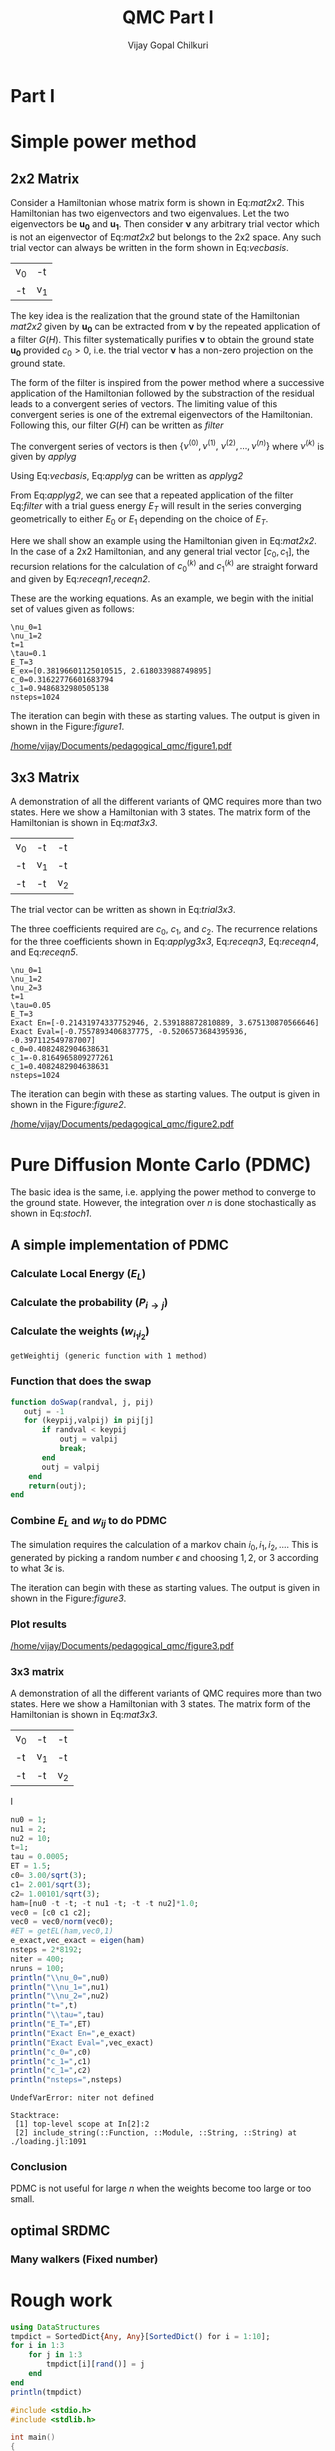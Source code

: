 # -*- mode:org -*-
#+TITLE: QMC Part I
#+AUTHOR: Vijay Gopal Chilkuri
#+EMAIL: vijay.gopal.c@gmail.com
#+OPTIONS: toc:t
#+LATEX_CLASS: article
#+LATEX_HEADER: \usepackage{tabularx}
#+STARTUP: latexpreview hideblocks

* Part I

* Simple power method

** 2x2 Matrix

Consider a Hamiltonian whose matrix form is shown in Eq:[[mat2x2]]. This Hamiltonian
has two eigenvectors and two eigenvalues. Let the two eigenvectors be
\(\mathbf{u_0}\) and \(\mathbf{u_1}\). Then consider \(\mathbf{\nu}\) any arbitrary trial vector which is
not an eigenvector of Eq:[[mat2x2]] but belongs to the 2x2 space. Any such trial vector
can always be written in the form shown in Eq:[[vecbasis]].

#+NAME: mat2x2
#+ATTR_LATEX: :mode math :environment bmatrix :align cc
#+tblname: mat2x2
| v_0 | -t  |
| -t  | v_1 |

#+NAME: vecbasis
\begin{equation}
\mathbf{\nu} = c_0 \mathbf{u_0} + c_1 \mathbf{u_1}
\end{equation}

The key idea is the realization that the ground state of the Hamiltonian [[mat2x2]]
given by \(\mathbf{u_0}\) can be extracted from \(\mathbf{\nu}\) by the repeated
application of a filter \( G(H) \). This filter systematically purifies
\(\mathbf{\nu}\) to obtain the ground state \(\mathbf{u_0}\) provided \(c_0 > 0\),
i.e. the trial vector \(\mathbf{\nu}\) has a non-zero projection on the
ground state.

The form of the filter is inspired from the power method where a successive
application of the Hamiltonian followed by the substraction of the residual
leads to a convergent series of vectors. The limiting value of this convergent
series is one of the extremal eigenvectors of the Hamiltonian. Following this, our filter \(G(H)\) can be written as [[filter]]

#+NAME: filter
\begin{equation}
\hat{G}(H) = \left ( \mathbf{1} - \tau (\hat{H} - E_T\mathbf{1}) \right)
\end{equation}

The convergent series of vectors is then \(\left\{ \nu^{(0)},  \nu^{(1)},\
\nu^{(2)},\dots,\nu^{(n)}\right\}\) where \(\nu^{(k)}\) is given by [[applyg]]

#+NAME: applyg
\begin{equation}
\nu^{(k+1)} = \hat{G}(H)\nu^{(k)}
\end{equation}

Using Eq:[[vecbasis]], Eq:[[applyg]] can be written as [[applyg2]]

#+NAME: applyg2
\begin{equation}
\nu^{(k+1)} = c_0 (1-\tau(E_0-E_T))^{(k)}\mathbf{u_0} + c_1 (1-\tau(E_1-E_T))^{(k)}\mathbf{u_1}
\end{equation}

From Eq:[[applyg2]], we can see that a repeated application of the filter Eq:[[filter]]
with a trial guess energy \(E_T\) will result in the series converging
geometrically to either \(E_0\) or \(E_1\) depending on the choice of \(E_T\).

Here we shall show an example using the Hamiltonian given in Eq:[[mat2x2]]. In the
case of a 2x2 Hamiltonian, and any general trial vector \([c_0,c_1]\), the
recursion relations for the calculation of \(c^{(k)}_0\) and \(c^{(k)}_1\) are
straight forward and given by Eq:[[receqn1]],[[receqn2]].

#+NAME: receqn1
\begin{equation}
c^{(k+1)}_0 =  \left(\mathbf{1}-\tau\left(\nu_0 - E_T\right)\right)c^{(k)}_0 + \tau t c^{(k)}_1
\end{equation}

#+NAME: receqn2
\begin{equation}
c^{(k+1)}_1 = \tau t c^{(k)}_0 + \left(\mathbf{1}-\tau\left(\nu_1 - E_T\right)\right)c^{(k)}_1
\end{equation}

These are the working equations. As an example, we begin with the initial set of
values given as follows:

#+BEGIN_SRC jupyter-julia :session j1 :results output :exports results
using LinearAlgebra
nu0 = 1;
nu1 = 2;
t=1;
tau = 0.1;
ET = 3;
c0=1/sqrt(10);
c1=3/sqrt(10);
nsteps = 1024;
ham=[nu0 -t; -t nu1];
e_exact,vec_exact = eigen(ham)
println("\\nu_0=",nu0)
println("\\nu_1=",nu1)
println("t=",t)
println("\\tau=",tau)
println("E_T=",ET)
println("E_ex=",e_exact)
println("c_0=",c0)
println("c_1=",c1)
println("nsteps=",nsteps);
#+END_SRC

#+RESULTS:
: \nu_0=1
: \nu_1=2
: t=1
: \tau=0.1
: E_T=3
: E_ex=[0.38196601125010515, 2.618033988749895]
: c_0=0.31622776601683794
: c_1=0.9486832980505138
: nsteps=1024

#+ATTR_LATEX: :mode math

The iteration can begin with these as starting values. The output is given in
shown in the Figure:[[figure1]].

#+BEGIN_SRC jupyter-julia :session j1 :results results :eval noexport :exports results
using Plots
using Plots.PlotMeasures
using LaTeXStrings
#println("| El |\t");
#println("+----+\t");
outputdata=[];
for n in 10:10:80
    ck0=c0;
    ck1=c1;
    for i in 1:n
        tck0=ck0;
        tck1=ck1;
        ck0 = (1-tau*(nu0 - ET))tck0 + t*tau*tck1;
        ck1 = tau*t*tck0 + (1-tau*(nu1-ET))*tck1;
        norm = sqrt(ck0*ck0 + ck1*ck1);
        ck0=ck0/norm;
        ck1=ck1/norm;
    end
    energy = [ck0 ck1] * (ham*[ck0;ck1]);
    energy = (ham*[ck0;ck1])[1]/ck0;
#   println(n,"\t",ck0,"\t",ck1,"\t",energy[1]);
#   println("| ",energy[1]," |");
#   println(energy[1]);
    push!(outputdata,energy[1])
end
plt= plot(1:length(outputdata),outputdata,
         xlabel=L"n",
         ylabel=L"E_0",
         lw=2,
         xlims = (0,9),
         ylims = (0.32,0.42),
         framestyle=:box,
         guidefontsize=10,
         legendfontsize=6,
         thickness_scaling=1.5,
         grid=:none,
         marker=true,
         markersize=2
         );
plot!([e_exact[1]],seriestype=:hline);
savefig(
     plt
    ,"/home/vijay/Documents/pedagogical_qmc/figure1.pdf");
#return(outputdata)
#+END_SRC

#+RESULTS:

#+CAPTION: Convergence of the Local energy as a function of iterations.
#+ATTR_LATEX: :width 15cm
#+NAME: figure1
[[/home/vijay/Documents/pedagogical_qmc/figure1.pdf]]

** 3x3 Matrix

A demonstration of all the different variants of QMC requires more than two states. Here we show a Hamiltonian with 3 states. The matrix form of the Hamiltonian is shown in Eq:[[mat3x3]].

#+NAME: mat3x3
#+ATTR_LATEX: :mode math :environment bmatrix :align cc
| v_0 | -t  | -t  |
| -t  | v_1 | -t  |
| -t  | -t  | v_2 |

The trial vector can be written as shown in Eq:[[trial3x3]].

#+NAME: trial3x3
\begin{equation}
\nu = c_0\mathbf{u}_0 + c_1\mathbf{u}_1 + c_2\mathbf{u}_2
\end{equation}

The three coefficients required are \(c_0\), \(c_1\), and \(c_2\). The recurrence relations for
the three coefficients shown in Eq:[[applyg3x3]], Eq:[[receqn3]], Eq:[[receqn4]], and Eq:[[receqn5]].

#+NAME: applyg3x3
\begin{equation}
\nu^{(k+1)} = c_0 (1-\tau(E_0-E_T))^{(k)}\mathbf{u_0} + c_1 (1-\tau(E_1-E_T))^{(k)}\mathbf{u_1}
            + c_2 (1-\tau(E_1-E_T))^{(k)}\mathbf{u_2}
\end{equation}

#+NAME: receqn3
\begin{equation}
c^{(k+1)}_0 =  \left(\mathbf{1}-\tau\left(\nu_0 - E_T\right)\right)c^{(k)}_0 + \tau t c^{(k)}_1 + \tau t c^{(k)}_2
\end{equation}

#+NAME: receqn4
\begin{equation}
c^{(k+1)}_1 = \tau t c^{(k)}_0 + \left(\mathbf{1}-\tau\left(\nu_1 - E_T\right)\right)c^{(k)}_1 + \tau t c^{(k)}_2
\end{equation}

#+NAME: receqn5
\begin{equation}
c^{(k+1)}_2 = \tau t c^{(k)}_0 + \tau t c^{(k)}_1 + \left(\mathbf{1}-\tau\left(\nu_2 - E_T\right)\right)c^{(k)}_2
\end{equation}

#+BEGIN_SRC jupyter-julia :session j1 :results output :exports results
using LinearAlgebra
nu0 = 1;
nu1 = 2;
nu2 = 3;
t=1;
tau = 0.05;
ET = 3;
c0= 1/sqrt(6);
c1=-2/sqrt(6);
c2= 1/sqrt(6);
ham=[nu0 -t -t; -t nu1 -t; -t -t nu2];
e_exact,vec_exact = eigen(ham)
nsteps = 1024;
println("\\nu_0=",nu0)
println("\\nu_1=",nu1)
println("\\nu_2=",nu2)
println("t=",t)
println("\\tau=",tau)
println("E_T=",ET)
println("Exact En=",e_exact)
println("Exact Eval=",vec_exact[:,1])
println("c_0=",c0)
println("c_1=",c1)
println("c_1=",c2)
println("nsteps=",nsteps)
#+END_SRC

#+ATTR_LATEX: :mode math
#+RESULTS:
#+begin_example
\nu_0=1
\nu_1=2
\nu_2=3
t=1
\tau=0.05
E_T=3
Exact En=[-0.21431974337752946, 2.539188872810889, 3.675130870566646]
Exact Eval=[-0.7557893406837775, -0.5206573684395936, -0.397112549787007]
c_0=0.4082482904638631
c_1=-0.8164965809277261
c_1=0.4082482904638631
nsteps=1024
#+end_example


The iteration can begin with these as starting values. The output is given in
shown in the Figure:[[figure2]].

#+BEGIN_SRC jupyter-julia :session j1 :results results :eval noexport :exports results
using Plots
using Plots.PlotMeasures
using LaTeXStrings
#println("| El |\t");
#println("+----+\t");
outputdata=[];
for n in 10:10:80
    ck0=c0;
    ck1=c1;
    ck2=c2;
    for i in 1:n
        tck0=ck0;
        tck1=ck1;
        tck2=ck2;
        ck0 = (1-tau*(nu0-ET))*tck0 + t*tau*tck1 + t*tau*tck2;
        ck1 = tau*t*tck0 + (1-tau*(nu1-ET))*tck1 + t*tau*tck2;
        ck2 = tau*t*tck0 + tau*t*tck1 + (1-tau*(nu2-ET))*tck2;
        norm = sqrt(ck0*ck0 + ck1*ck1 + ck2*ck2);
        ck0=ck0/norm;
        ck1=ck1/norm;
        ck2=ck2/norm;
    end
    energy = [ck0 ck1 ck2] * (ham*[ck0;ck1;ck2]);
    energy = (ham*[ck0;ck1;ck2])[2]/ck1;
#   println(n,"\t",ck0,"\t",ck1,"\t",ck2,"\tnorm=",norm);
#   println("| ",energy[1]," |");
#   println(energy[1]);
    push!(outputdata,energy[1])
end
plt = plot(1:length(outputdata),outputdata,
         xlabel=L"n",
         ylabel=L"E_0",
         lw=2,
         xlims = (0,9),
         ylims = (-4.80, 5.50),
         framestyle=:box,
         guidefontsize=10,
         legendfontsize=6,
         thickness_scaling=1.5,
         grid=:none,
         marker=true,
         markersize=2
         );
plot!([e_exact[1]],seriestype=:hline);
savefig(
    plt
    ,"/home/vijay/Documents/pedagogical_qmc/figure2.pdf");
#return(outputdata)
#+END_SRC

#+RESULTS:


#+CAPTION: Convergence of the Local energy as a function of iterations.
#+ATTR_LATEX: :width 15cm
#+NAME: figure2
[[/home/vijay/Documents/pedagogical_qmc/figure2.pdf]]


#+LATEX: \newpage
* Pure Diffusion Monte Carlo (PDMC)

The basic idea is the same, i.e. applying the power method to converge to the
ground state. However, the integration over \(n\) is done stochastically as
shown in Eq:[[stoch1]].

#+NAME: stoch1
\begin{equation}
E_0 = \frac{E_L(i_0) + E_L(i_1) + E_L(i_2) + \dots}{1 + 1 + 1 + \dots}
\end{equation}

#+NAME: stoch1
\begin{equation}
E_1 = \frac{E_L(i_1) w_{i_0 i_1} + E_L(i_2) w_{i_1 i_2} + E_L(i_3) w_{i_2 i_3} + \dots}{w_{i_0 i_1} + w_{i_1 i_2} + w_{i_2 i_3} + \dots}
\end{equation}

#+NAME: stoch1
\begin{equation}
E_2 = \frac{E_L(i_2) w_{i_0 i_1}w_{i_1 i_2} + E_L(i_3) w_{i_1 i_2}w_{i_2 i_3} + E_L(i_4) w_{i_2 i_3}w_{i_3 i_4} + \dots}{w_{i_0 i_1}w_{i_1 i_2} + w_{i_1 i_2}w_{i_2 i_3} + w_{i_2 i_3}w_{i_3 i_4} + \dots}
\end{equation}


** A simple implementation of PDMC

#+BEGIN_SRC jupyter-julia :session j1 :results output :eval noexport :exports results
nu0 = 1;
nu1 = 2;
t=1;
tau = 0.1;
ET = 3;
c0=1/sqrt(2);
c1=1/sqrt(2);
nsteps = 2024;
niter = 200;
nruns = 20;
ham=[nu0 -t; -t nu1];
#+END_SRC

#+RESULTS:

*** Calculate Local Energy (\(E_L\))

#+BEGIN_SRC jupyter-julia :session j1 :results output :eval noexport :exports results :tangle pdmc.jl
function getEL(ham, vi, i)
    return ((ham*transpose(vi))[i]/vi[i])
end
#+end_src

#+RESULTS:

*** Calculate the probability (\(P_{i\rightarrow j}\))

#+BEGIN_SRC jupyter-julia :session j1 :results results :eval noexport :exports results :tangle pdmc.jl
function getPij(ham, tau, EL, i, j, vec)
    dim = size(ham)[1];
    idmat = Matrix(1.0*I,dim,dim);
    numer = vec[j] * (idmat - tau * (ham - EL*idmat))[i,j];
    denom = vec[i];
    return(numer/denom)
end
#+end_src

*** Calculate the weights (\(w_{i_1 i_2}\))


#+BEGIN_SRC jupyter-julia :session j1 :results results :eval noexport :exports results :tangle pdmc.jl
function getWeightij(ham, tau, ET, EL, i, j)
    dim = size(ham)[1];
    idmat = Matrix(1.0*I,dim,dim);
    numer = (idmat - tau * (ham - ET*idmat))[i,j];
    denom = (idmat - tau * (ham - EL*idmat))[i,j];
    return(numer/denom)
end
#+end_src

#+RESULTS:
: getWeightij (generic function with 1 method)

*** Function that does the swap
#+begin_src jupyter-julia :tangle pdmc.jl
function doSwap(randval, j, pij)
   outj = -1
   for (keypij,valpij) in pij[j]
       if randval < keypij
           outj = valpij
           break;
       end
       outj = valpij
    end
    return(outj);
end
#+end_src

*** Combine \(E_L\) and \(w_{ij}\) to do PDMC

The simulation requires the calculation of a markov chain \(i_0, i_1, i_2,
\dots\). This is generated by picking a random number \(\epsilon\) and choosing
\(1, 2,\) or \(3\) according to what \(3 \epsilon\) is.

The iteration can begin with these as starting values. The output is given in
shown in the Figure:[[figure3]].

#+BEGIN_SRC jupyter-julia :session j1 :results output :exports results :tangle pdmc.jl
using Plots
using LaTeXStrings
using DataStructures
using Statistics
using LinearAlgebra
#using Plots.PlotMeasures
nu0 = 1;
nu1 = 2;
t=1;
# Taux d'acceptation > 99%
tau = 0.1;
ET = 3;
c0=1/sqrt(2);
c1=1/sqrt(2);
nsteps = 1*8192;
niter = 400;
nruns = 100;
ham=[nu0 -t; -t nu1];
vec0 = [c0 c1];
e_exact,vec_exact = eigen(ham)
#+END_SRC

#+RESULTS:

#+BEGIN_SRC jupyter-julia :session j1 :results results :eval noexport :exports results :tangle pdmc.jl
function doPDMC(ham,vec,niter,nruns,nsteps,tau)
  totaldata = zeros(niter,nruns)
  totalEW     = zeros(nruns,niter)
  totalweight = zeros(nruns,niter)
  timesweight = zeros(nruns,niter)
  energylist  = zeros(nruns,niter)
  energylist2 = zeros(nruns,niter)
  weightdata  = zeros(nruns,niter)
  weightdata2 = zeros(nruns,niter)
  oldweightdata  = zeros(nruns,niter)
  tmpweight   = zeros(niter)
  tmpenergy   = zeros(niter)
  avgdata = zeros(niter)
  vardata = zeros(niter)
  i = 1;
  j = 1;
  swapij = Dict();
  elij = Dict();
  weightij = Dict();
  dim = size(ham)[1];
  pij = SortedDict{Any, Any}[SortedDict() for i = 1:dim];
  for i in 1:dim
      for j in 1:dim
          EL = getEL(ham, vec, i)
          EL1 = EL;
          w12 = getWeightij(ham, tau, ET, EL1, i, j);
          p12 = getPij(ham, tau, EL, i, j, vec)
          if(i==j)
              elij[i] = EL;
          end
          pij[i][p12] = j
          weightij[(i,j)] = w12
      end
  end
    println(pij)
    println(elij)
    println(weightij)
  for irun in 1:nruns
      i = 1;
      j = 1;
      timestart = time()
      # fill up initial block
      for p in 1:niter
          #   i = trunc(Int,floor(2*rand()))+1;
          #if rand() > pij[j]
          #    j = swapij[j]
          #end
          j = doSwap(rand(),j,pij);
          if(p==1)
              @inbounds weightdata[irun,p] = 1;
              @inbounds weightdata2[irun,p] = 1;
              @inbounds oldweightdata[irun,p] = 1;
          else
              @inbounds weightdata[irun,p] = weightij[(i,j)];
              @inbounds weightdata2[irun,p] = weightij[(i,j)];
              @inbounds oldweightdata[irun,p] = weightij[(i,j)];
          end
          @inbounds energylist[irun,p] = elij[j];
          @inbounds energylist2[irun,p] = elij[j];
          i = j;
      end

      # calculate the sum of product of weights
      map(x->timesweight[irun,x] =foldl(*,weightdata[irun,1:x]),collect(1:niter));
      println(energylist[irun,1]," | ",timesweight[irun,1])

      i = 1;
      j = 1;
      # do the iterations
      for p in 1:nsteps
          #   i = trunc(Int,floor(2*rand()))+1;
          j = doSwap(rand(),j,pij);

          # rotate energy window
          for idxi = 2:niter
              @inbounds energylist2[irun,idxi-1] = energylist[irun,idxi]
          end
          energylist2[irun,end]= elij[j];
          energylist[irun,:]= energylist2[irun,:];

          # calculate the weighted eneries
          for idxi = 1:niter
              @inbounds totalEW[irun,idxi] += energylist[irun,idxi]*timesweight[irun,idxi]
          end

          # calculate the sum of weights
          for idxi = 1:niter
              @inbounds totalweight[irun,idxi] += timesweight[irun,idxi]
          end

          # rotate weight window
          for idxi = 3:niter
              @inbounds weightdata2[irun,idxi-1] = weightdata[irun,idxi]
          end
          weightdata2[irun,1]= 1;
          weightdata2[irun,end] = weightij[(i,j)];
          weightdata[irun,:] = weightdata2[irun,:];

          # calculate the sum of product of weights
          for idxi = 2:niter
              @inbounds timesweight[irun,idxi] *= weightdata[irun,idxi]/oldweightdata[irun,2];
          end

          # set old weights
          for idxi = 1:niter
              @inbounds oldweightdata[irun,idxi] = weightdata[irun,idxi]
          end

          i = j;
      end
      println(totalEW[irun,1]," | ",totalweight[irun,1])
      for j in 1:niter
         @inbounds totaldata[j,irun] = totalEW[irun,j]/totalweight[irun,j]
      end
      timeloop = time() - timestart;
      println(irun," Time =",timeloop)
  end
  for i in 1:niter
      @inbounds avgdata[i] = mean(totaldata[i,:])
      @inbounds vardata[i] = var(totaldata[i,:])
  end
  return(avgdata,vardata);
end
#+end_src

*** Plot results

#+BEGIN_SRC jupyter-julia :session j1 :results results :eval noexport :exports results :tangle pdmc.jl
ntimes = 5
avgdataall = zeros(niter,ntimes)
vardataall = zeros(niter,ntimes)
idxtau = 1
for tau in 0.002:0.020:0.082
    avgdata,vardata = doPDMC(ham,vec0,niter,nruns,nsteps,tau);
    avgdataall[:,idxtau] = avgdata
    vardataall[:,idxtau] = vardata
    idxtau += 1
end
plt=plot(collect(1:niter),avgdataall,
         xlabel=L"n",
         ylabel=L"E_0",
#        lw=2,
         xlims = (0,niter),
         ylims = (0.36,0.48),
         framestyle=:box,
         guidefontsize=10,
         legendfontsize=6,
        thickness_scaling=1.5,
         grid=:none,
#        marker=true,
#        markersize=2,
         size=(400,600),
        ribbon=vardataall
         )
plot!([e_exact[1]],seriestype=:hline);
savefig(
    plt
    ,"/home/vijay/Documents/pedagogical_qmc/figure3.pdf");
#+end_src

#+CAPTION: Convergence of the Local energy as a function of iterations(PDMC).
#+ATTR_LATEX: :width 15cm
#+NAME: figure3
[[/home/vijay/Documents/pedagogical_qmc/figure3.pdf]]

*** 3x3 matrix


A demonstration of all the different variants of QMC requires more than two states. Here we show a Hamiltonian with 3 states. The matrix form of the Hamiltonian is shown in Eq:[[mat3x3]].

#+NAME: mat3x3
#+ATTR_LATEX: :mode math :environment bmatrix :align cc
| v_0 | -t  | -t  |
| -t  | v_1 | -t  |
| -t  | -t  | v_2 |
I

#+begin_src jupyter-julia
nu0 = 1;
nu1 = 2;
nu2 = 10;
t=1;
tau = 0.0005;
ET = 1.5;
c0= 3.00/sqrt(3);
c1= 2.001/sqrt(3);
c2= 1.00101/sqrt(3);
ham=[nu0 -t -t; -t nu1 -t; -t -t nu2]*1.0;
vec0 = [c0 c1 c2];
vec0 = vec0/norm(vec0);
#ET = getEL(ham,vec0,1)
e_exact,vec_exact = eigen(ham)
nsteps = 2*8192;
niter = 400;
nruns = 100;
println("\\nu_0=",nu0)
println("\\nu_1=",nu1)
println("\\nu_2=",nu2)
println("t=",t)
println("\\tau=",tau)
println("E_T=",ET)
println("Exact En=",e_exact)
println("Exact Eval=",vec_exact)
println("c_0=",c0)
println("c_1=",c1)
println("c_1=",c2)
println("nsteps=",nsteps)
#+end_src

#+BEGIN_SRC jupyter-julia :session j1 :results results :eval noexport :exports results :tangle pdmc.jl
ntimes = 5
avgdataall = zeros(niter,ntimes)
vardataall = zeros(niter,ntimes)
idxtau = 1
for tau in 0.0005:0.0001:0.0006
    avgdata,vardata = doPDMC(ham,vec0,niter,nruns,nsteps,tau);
    avgdataall[:,idxtau] = avgdata
    vardataall[:,idxtau] = vardata
    idxtau += 1
end
plt2=plot(collect(1:niter),avgdataall,
         xlabel=L"n",
         ylabel=L"E_0",
#        lw=2,
         xlims = (0,niter),
#        ylims = (0.00,0.50),
         framestyle=:box,
         guidefontsize=10,
         legendfontsize=6,
        thickness_scaling=1.5,
         grid=:none,
#        marker=true,
#        markersize=2,
         size=(400,600),
        ribbon=vardataall
         )
plot!([[-0.5]],seriestype=:hline);
savefig(
    plt
    ,"/home/vijay/Documents/pedagogical_qmc/figure4.pdf");
#+end_src

#+RESULTS:
:RESULTS:
# [goto error]
: UndefVarError: niter not defined
:
: Stacktrace:
:  [1] top-level scope at In[2]:2
:  [2] include_string(::Function, ::Module, ::String, ::String) at ./loading.jl:1091
:END:


*** Conclusion

PDMC is not useful for large \(n\) when the weights become too large or too small.

** optimal SRDMC

*** Many walkers (Fixed number)

* Rough work

#+begin_src jupyter-julia :session j1
using DataStructures
tmpdict = SortedDict{Any, Any}[SortedDict() for i = 1:10];
for i in 1:3
    for j in 1:3
        tmpdict[i][rand()] = j
    end
end
println(tmpdict)
#+end_src

#+RESULTS:

#+begin_src C
#include <stdio.h>
#include <stdlib.h>

int main()
{
    float *array = (float *)malloc(1000000*sizeof(float));
    float *arrayB = (float *)malloc(1000000*sizeof(float));
    float *arrayC = (float *)malloc(1000000*sizeof(float));
    time_t tstart,tend;
    printf("Doing\n");
    srand((unsigned)time(&tstart));
    for(int i=0;i<500;++i)
    {
        for(int j=0;j<10000;++j)
        {
            for(int k=0;k<100;++k)
            {
              array[j*k]  = rand();
              arrayB[j*k] = rand();
              arrayC[j*k] = rand();
            }
        }
    }
    time(&tend);
    printf("Done time=%ld seconds\n",(tend-tstart));

    free(array);
    return(0);
}

#+end_src
